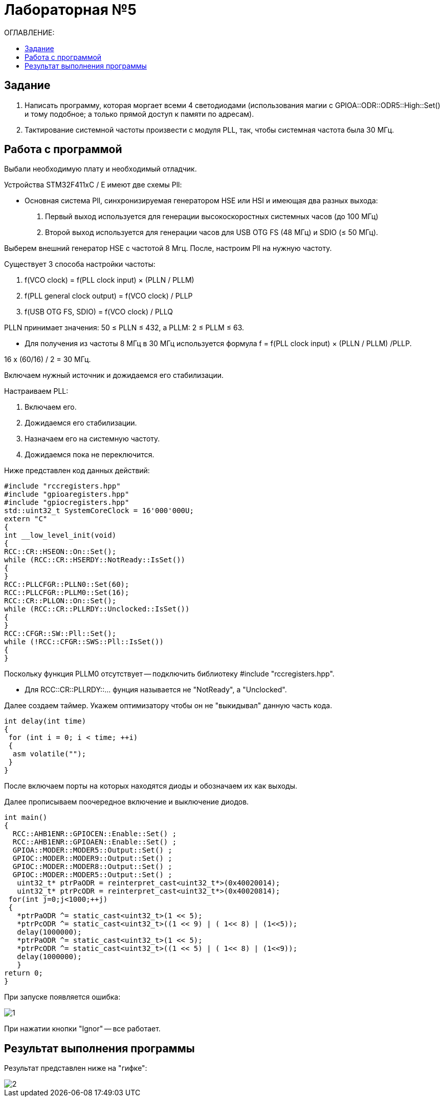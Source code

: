 :figure-caption: Рисунок

= Лабораторная №5
:toc:
:toc-title: ОГЛАВЛЕНИЕ:

== Задание

. Написать программу, которая моргает всеми 4 светодиодами (использования магии с GPIOA::ODR::ODR5::High::Set() и тому подобное; а только прямой доступ к памяти по адресам).
. Тактирование системной частоты произвести с модуля PLL, так, чтобы системная частота была 30 МГц.

== Работа с программой
Выбали необходимую плату и необходимый отладчик.

Устройства STM32F411xC / E имеют две схемы Pll:

* Основная система Pll, синхронизируемая генератором HSE или HSI и имеющая два разных выхода:
. Первый выход используется для генерации высокоскоростных системных часов (до 100 МГц)
. Второй выход используется для генерации часов для USB OTG FS (48 МГц) и SDIO (≤ 50 МГц).

Выберем внешний генератор HSE с частотой 8 Мгц.
После, настроим Pll на нужную частоту.

Существует 3 способа настройки частоты:

. f(VCO clock) = f(PLL clock input) × (PLLN / PLLM)
. f(PLL general clock output) = f(VCO clock) / PLLP
. f(USB OTG FS, SDIO) = f(VCO clock) / PLLQ

PLLN принимает значения: 50 ≤ PLLN ≤ 432, а PLLM: 2 ≤ PLLM ≤ 63.

* Для получения из частоты 8 МГц в 30 МГц используется формула f = f(PLL clock input) × (PLLN / PLLM) /PLLP.

16 х (60/16) / 2 = 30 МГц.

Включаем нужный источник и дожидаемся его стабилизации.

Настраиваем PLL:

. Включаем его.

. Дожидаемся его стабилизации.

. Назначаем его на системную частоту.

. Дожидаемся пока не переключится.

Ниже представлен код данных действий:

[source, c++]
#include "rccregisters.hpp"
#include "gpioaregisters.hpp"
#include "gpiocregisters.hpp"
std::uint32_t SystemCoreClock = 16'000'000U;
extern "C"
{
int __low_level_init(void)
{
RCC::CR::HSEON::On::Set();
while (RCC::CR::HSERDY::NotReady::IsSet())
{
}
RCC::PLLCFGR::PLLN0::Set(60);
RCC::PLLCFGR::PLLM0::Set(16);
RCC::CR::PLLON::On::Set();
while (RCC::CR::PLLRDY::Unclocked::IsSet())
{
}
RCC::CFGR::SW::Pll::Set();
while (!RCC::CFGR::SWS::Pll::IsSet())
{
}

Поскольку функция PLLM0 отсутствует -- подключить библиотеку  #include "rccregisters.hpp".

* Для RCC::CR::PLLRDY::... фунция называется не "NotReady", а "Unclocked".

Далее создаем таймер.
Укажем оптимизатору чтобы он не "выкидывал" данную часть кода.

[source, c++]
int delay(int time)
{
 for (int i = 0; i < time; ++i)
 {
  asm volatile("");
 }
}

После включаем порты на которых находятся диоды и обозначаем их как выходы.

Далее прописываем поочередное включение и выключение диодов.

[source, c++]
int main()
{
  RCC::AHB1ENR::GPIOCEN::Enable::Set() ;
  RCC::AHB1ENR::GPIOAEN::Enable::Set() ;
  GPIOA::MODER::MODER5::Output::Set() ;
  GPIOC::MODER::MODER9::Output::Set() ;
  GPIOC::MODER::MODER8::Output::Set() ;
  GPIOC::MODER::MODER5::Output::Set() ;
   uint32_t* ptrPaODR = reinterpret_cast<uint32_t*>(0x40020014);
   uint32_t* ptrPcODR = reinterpret_cast<uint32_t*>(0x40020814);
 for(int j=0;j<1000;++j)
 {
   *ptrPaODR ^= static_cast<uint32_t>(1 << 5);
   *ptrPcODR ^= static_cast<uint32_t>((1 << 9) | ( 1<< 8) | (1<<5));
   delay(1000000);
   *ptrPaODR ^= static_cast<uint32_t>(1 << 5);
   *ptrPcODR ^= static_cast<uint32_t>((1 << 5) | ( 1<< 8) | (1<<9));
   delay(1000000);
   }
return 0;
}

При запуске появляется ошибка:

image::1.png[]

При нажатии кнопки "Ignor" -- все работает.

== Результат выполнения программы

Результат представлен ниже на "гифке":

image::2.gif[]
